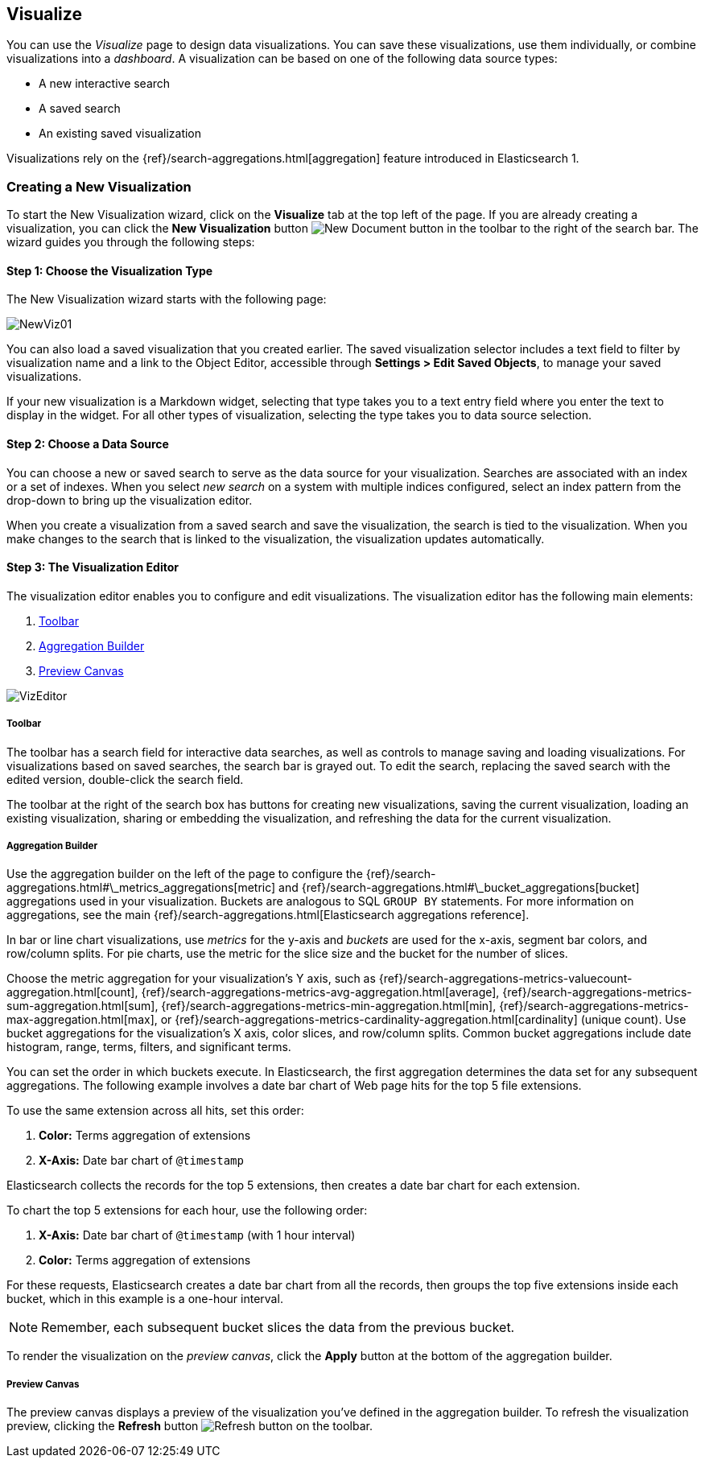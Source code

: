 [[visualize]]
== Visualize

You can use the _Visualize_ page to design data visualizations. You can save these visualizations, use
them individually, or combine visualizations into a _dashboard_. A visualization can be based on one of the following 
data source types:

* A new interactive search
* A saved search
* An existing saved visualization

Visualizations rely on the {ref}/search-aggregations.html[aggregation] feature introduced in Elasticsearch 1. 

[float]
[[getting-started]]
=== Creating a New Visualization

To start the New Visualization wizard, click on the *Visualize* tab at the top left of the page. If you are already 
creating a visualization, you can click the *New Visualization* button image:images/K4NewDocument.png[New Document 
button] in the toolbar to the right of the search bar. The wizard guides you through the following steps:

[float]
[[newvis01]]
==== Step 1: Choose the Visualization Type

The New Visualization wizard starts with the following page:

image:images/NewViz01.png[]

You can also load a saved visualization that you created earlier. The saved visualization selector includes a text 
field to filter by visualization name and a link to the Object Editor, accessible through *Settings > Edit Saved 
Objects*, to manage your saved visualizations.

If your new visualization is a Markdown widget, selecting that type takes you to a text entry field where you enter the 
text to display in the widget. For all other types of visualization, selecting the type takes you to data source 
selection.

[float]
[[newvis02]]
==== Step 2: Choose a Data Source

You can choose a new or saved search to serve as the data source for your visualization. Searches are associated with
an index or a set of indexes. When you select _new search_ on a system with multiple indices configured, select an 
index pattern from the drop-down to bring up the visualization editor. 

// How is this drop-down populated? Is it just a list of all indices in the cluster? Can I configure the contents?

When you create a visualization from a saved search and save the visualization, the search is tied to the visualization.
When you make changes to the search that is linked to the visualization, the visualization updates automatically.

[float]
[[visualization-editor]]
==== Step 3: The Visualization Editor

The visualization editor enables you to configure and edit visualizations. The visualization editor has the following 
main elements:

1. <<toolbar-panel,Toolbar>>
2. <<aggregation-builder,Aggregation Builder>>
3. <<preview-canvas,Preview Canvas>>

image:images/VizEditor.png[]

[float]
[[toolbar-panel]]
===== Toolbar

The toolbar has a search field for interactive data searches, as well as controls to manage saving and loading
visualizations. For visualizations based on saved searches, the search bar is grayed out. To edit the search, replacing 
the saved search with the edited version, double-click the search field.

// Why does it behave this way? I'd like to be able to say 'for saved searches interactive searches are disabled
// because $REASONS'.

The toolbar at the right of the search box has buttons for creating new visualizations, saving the current 
visualization, loading an existing visualization, sharing or embedding the visualization, and refreshing the data for 
the current visualization.

[float]
[[aggregation-builder]]
===== Aggregation Builder

Use the aggregation builder on the left of the page to configure the 
{ref}/search-aggregations.html#\_metrics_aggregations[metric] and 
{ref}/search-aggregations.html#\_bucket_aggregations[bucket] aggregations used in your visualization. Buckets are 
analogous to SQL `GROUP BY` statements. For more information on aggregations, see the main
{ref}/search-aggregations.html[Elasticsearch aggregations reference].

In bar or line chart visualizations, use _metrics_ for the y-axis and _buckets_ are used for the x-axis, segment bar 
colors, and row/column splits. For pie charts, use the metric for the slice size and the bucket for the number of 
slices.

// "Other visualizations may use these in new and different ways." < Such as? Would it be useful to add an appendix
// on advanced visualizations or a cookbook of neat nonintuitive vis tricks?

Choose the metric aggregation for your visualization's Y axis, such as 
{ref}/search-aggregations-metrics-valuecount-aggregation.html[count], 
{ref}/search-aggregations-metrics-avg-aggregation.html[average], 
{ref}/search-aggregations-metrics-sum-aggregation.html[sum], 
{ref}/search-aggregations-metrics-min-aggregation.html[min], 
{ref}/search-aggregations-metrics-max-aggregation.html[max], or 
{ref}/search-aggregations-metrics-cardinality-aggregation.html[cardinality] 
(unique count). Use bucket aggregations for the visualization's X axis, color slices, and row/column splits. Common 
bucket aggregations include date histogram, range, terms, filters, and significant terms.

You can set the order in which buckets execute. In Elasticsearch, the first aggregation determines the data set 
for any subsequent aggregations. The following example involves a date bar chart of Web page hits for the top 5 file 
extensions.

To use the same extension across all hits, set this order:

1.  *Color:* Terms aggregation of extensions
2.  *X-Axis:* Date bar chart of `@timestamp`

Elasticsearch collects the records for the top 5 extensions, then creates a date bar chart for each extension.

To chart the top 5 extensions for each hour, use the following order:

1.  *X-Axis:* Date bar chart of `@timestamp` (with 1 hour interval)
2.  *Color:* Terms aggregation of extensions

For these requests, Elasticsearch creates a date bar chart from all the records, then groups the top five extensions 
inside each bucket, which in this example is a one-hour interval.

NOTE: Remember, each subsequent bucket slices the data from the previous bucket.

To render the visualization on the _preview canvas_, click the *Apply* button at the bottom of the aggregation builder.

[float]
[[preview-canvas]]
===== Preview Canvas

The preview canvas displays a preview of the visualization you've defined in the aggregation builder. To refresh the 
visualization preview, clicking the *Refresh* button image:images/K4Refresh.png[Refresh button] on the toolbar.